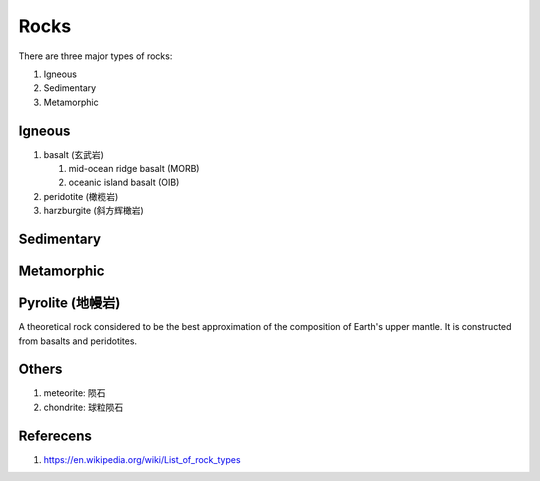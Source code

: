 Rocks
=====

There are three major types of rocks:

#.  Igneous
#.  Sedimentary
#.  Metamorphic

Igneous
-------

#. basalt (玄武岩)

   #. mid-ocean ridge basalt (MORB)
   #. oceanic island basalt (OIB)

#. peridotite (橄榄岩)
#. harzburgite (斜方辉橄岩)

Sedimentary
-----------

Metamorphic
-----------

Pyrolite (地幔岩)
-----------------

A theoretical rock considered to be the best approximation of the composition of Earth's upper mantle.
It is constructed from basalts and peridotites.

Others
------

#. meteorite: 陨石
#. chondrite: 球粒陨石

Referecens
----------

1. https://en.wikipedia.org/wiki/List_of_rock_types
